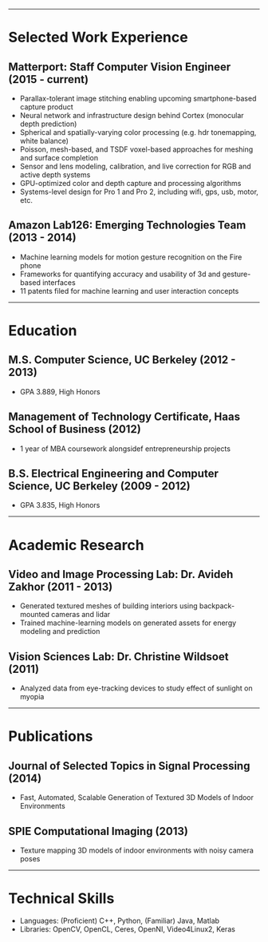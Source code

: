 #+OPTIONS: toc:nil num:nil author:nil date:nil
#+STARTUP: showall

# Page margins
#+LATEX_HEADER: \usepackage[letterpaper, top=0.5in, left=1in, right=1in, bottom=0.5in]{geometry}

# Section heading formatting
#+LATEX_HEADER: \usepackage{titlesec}
#+LATEX_HEADER: \titleformat*{\section}{\large\bfseries}
#+LATEX_HEADER: \titleformat*{\subsection}{\large\bfseries}
#+LATEX_HEADER: \titlespacing{\section}{0pt}{1pt}{1pt}[0pt]
#+LATEX_HEADER: \titlespacing{\subsection}{18pt}{1pt}{1pt}[0pt]

# List formatting
#+LATEX_HEADER: \usepackage{enumitem}
#+LATEX_HEADER: \setlist[itemize]{nosep, leftmargin=31pt}

# Don't indent paragraphs
#+LATEX_HEADER: \setlength{\parindent}{0pt}

# Add some line spacing for readability since we have extra room
#+LATEX_HEADER: \linespread{1.1}

# Intentionally blank because title formatting is annoying and title:nil doesn't work
#+TITLE:

#+BEGIN_LATEX
\hfill
\begin{minipage}{2.7in}
\Huge
Peter Cheng
\end{minipage}
\begin{minipage}{1.4in}
\footnotesize
http://petercheng.net \\ petercheng00@gmail.com \\ 510-859-3225
\end{minipage}
#+END_LATEX

-----

* Selected Work Experience
** Matterport: Staff Computer Vision Engineer (2015 - current)
- Parallax-tolerant image stitching enabling upcoming smartphone-based capture product
- Neural network and infrastructure design behind Cortex (monocular depth prediction)
- Spherical and spatially-varying color processing (e.g. hdr tonemapping, white balance)
- Poisson, mesh-based, and TSDF voxel-based approaches for meshing and surface completion
- Sensor and lens modeling, calibration, and live correction for RGB and active depth systems
- GPU-optimized color and depth capture and processing algorithms
- Systems-level design for Pro 1 and Pro 2, including wifi, gps, usb, motor, etc.
** Amazon Lab126: Emerging Technologies Team (2013 - 2014)
- Machine learning models for motion gesture recognition on the Fire phone
- Frameworks for quantifying accuracy and usability of 3d and gesture-based interfaces
- 11 patents filed for machine learning and user interaction concepts
# ** UC Berkeley Student Affairs IT: Lead Desktop Engineer (2011 - 2012)
# - Hired and led a team to provide Tier 1-3 support for over a thousand campus employees
# ** Arista Networks: Software Development Intern (2011)
# - Implemented the DHCP relaying module for Arista's networking OS

-----

* Education
** M.S. Computer Science, UC Berkeley (2012 - 2013)
- GPA 3.889, High Honors
** Management of Technology Certificate, Haas School of Business (2012)
- 1 year of MBA coursework alongsidef entrepreneurship projects
** B.S. Electrical Engineering and Computer Science, UC Berkeley (2009 - 2012)
- GPA 3.835, High Honors

-----

* Academic Research
** Video and Image Processing Lab: Dr. Avideh Zakhor (2011 - 2013)
- Generated textured meshes of building interiors using backpack-mounted cameras and lidar
- Trained machine-learning models on generated assets for energy modeling and prediction
** Vision Sciences Lab: Dr. Christine Wildsoet (2011)
- Analyzed data from eye-tracking devices to study effect of sunlight on myopia

-----

* Publications
** Journal of Selected Topics in Signal Processing (2014)
- Fast, Automated, Scalable Generation of Textured 3D Models of Indoor Environments
** SPIE Computational Imaging (2013)
- Texture mapping 3D models of indoor environments with noisy camera poses

-----

* Technical Skills
- Languages: (Proficient) C++, Python, (Familiar) Java, Matlab
- Libraries: OpenCV, OpenCL, Ceres, OpenNI, Video4Linux2, Keras
